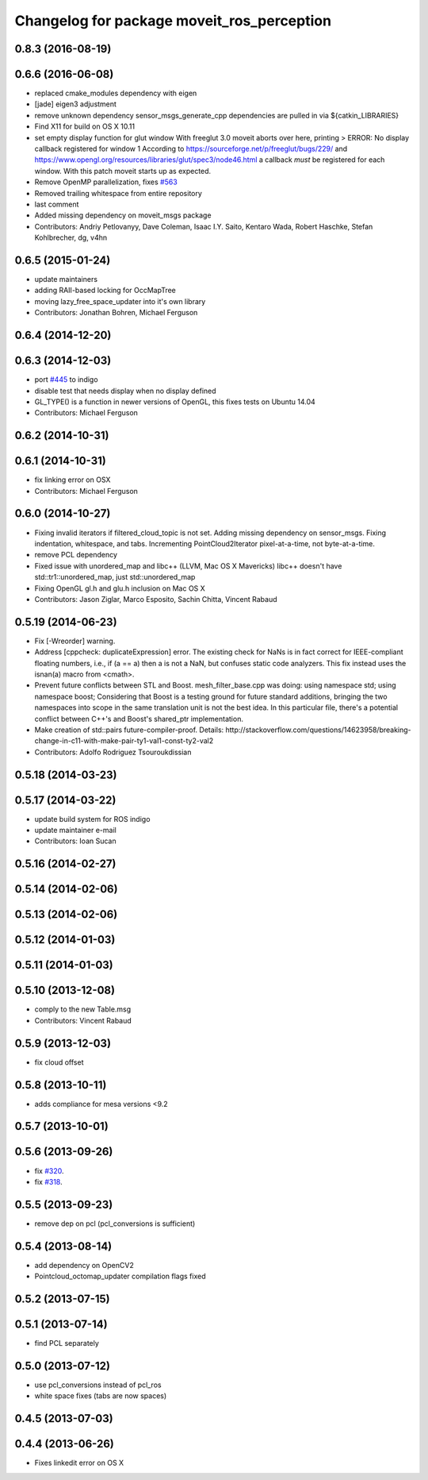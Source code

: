 ^^^^^^^^^^^^^^^^^^^^^^^^^^^^^^^^^^^^^^^^^^^
Changelog for package moveit_ros_perception
^^^^^^^^^^^^^^^^^^^^^^^^^^^^^^^^^^^^^^^^^^^

0.8.3 (2016-08-19)
------------------

0.6.6 (2016-06-08)
------------------
* replaced cmake_modules dependency with eigen
* [jade] eigen3 adjustment
* remove unknown dependency sensor_msgs_generate_cpp
  dependencies are pulled in via ${catkin_LIBRARIES}
* Find X11 for build on OS X 10.11
* set empty display function for glut window
  With freeglut 3.0 moveit aborts over here, printing
  > ERROR: No display callback registered for window 1
  According to https://sourceforge.net/p/freeglut/bugs/229/
  and https://www.opengl.org/resources/libraries/glut/spec3/node46.html
  a callback *must* be registered for each window.
  With this patch moveit starts up as expected.
* Remove OpenMP parallelization, fixes `#563 <https://github.com/ros-planning/moveit_ros/issues/563>`_
* Removed trailing whitespace from entire repository
* last comment
* Added missing dependency on moveit_msgs package
* Contributors: Andriy Petlovanyy, Dave Coleman, Isaac I.Y. Saito, Kentaro Wada, Robert Haschke, Stefan Kohlbrecher, dg, v4hn

0.6.5 (2015-01-24)
------------------
* update maintainers
* adding RAII-based locking for OccMapTree
* moving lazy_free_space_updater into it's own library
* Contributors: Jonathan Bohren, Michael Ferguson

0.6.4 (2014-12-20)
------------------

0.6.3 (2014-12-03)
------------------
* port `#445 <https://github.com/ros-planning/moveit_ros/issues/445>`_ to indigo
* disable test that needs display when no display defined
* GL_TYPE() is a function in newer versions of OpenGL, this fixes tests on Ubuntu 14.04
* Contributors: Michael Ferguson

0.6.2 (2014-10-31)
------------------

0.6.1 (2014-10-31)
------------------
* fix linking error on OSX
* Contributors: Michael Ferguson

0.6.0 (2014-10-27)
------------------
* Fixing invalid iterators if filtered_cloud_topic is not set.
  Adding missing dependency on sensor_msgs.
  Fixing indentation, whitespace, and tabs.
  Incrementing PointCloud2Iterator pixel-at-a-time, not byte-at-a-time.
* remove PCL dependency
* Fixed issue with unordered_map and libc++ (LLVM, Mac OS X Mavericks)
  libc++ doesn't have std::tr1::unordered_map, just std::unordered_map
* Fixing OpenGL gl.h and glu.h inclusion on Mac OS X
* Contributors: Jason Ziglar, Marco Esposito, Sachin Chitta, Vincent Rabaud

0.5.19 (2014-06-23)
-------------------
* Fix [-Wreorder] warning.
* Address [cppcheck: duplicateExpression] error.
  The existing check for NaNs is in fact correct for IEEE-compliant floating
  numbers, i.e., if (a == a) then a is not a NaN, but confuses static code
  analyzers. This fix instead uses the isnan(a) macro from <cmath>.
* Prevent future conflicts between STL and Boost.
  mesh_filter_base.cpp was doing:
  using namespace std;
  using namespace boost;
  Considering that Boost is a testing ground for future standard additions,
  bringing the two namespaces into scope in the same translation unit is not
  the best idea. In this particular file, there's a potential conflict between
  C++'s and Boost's shared_ptr implementation.
* Make creation of std::pairs future-compiler-proof.
  Details:
  http://stackoverflow.com/questions/14623958/breaking-change-in-c11-with-make-pair-ty1-val1-const-ty2-val2
* Contributors: Adolfo Rodriguez Tsouroukdissian

0.5.18 (2014-03-23)
-------------------

0.5.17 (2014-03-22)
-------------------
* update build system for ROS indigo
* update maintainer e-mail
* Contributors: Ioan Sucan

0.5.16 (2014-02-27)
-------------------

0.5.14 (2014-02-06)
-------------------

0.5.13 (2014-02-06)
-------------------

0.5.12 (2014-01-03)
-------------------

0.5.11 (2014-01-03)
-------------------

0.5.10 (2013-12-08)
-------------------
* comply to the new Table.msg
* Contributors: Vincent Rabaud

0.5.9 (2013-12-03)
------------------
* fix cloud offset

0.5.8 (2013-10-11)
------------------
* adds compliance for mesa versions <9.2

0.5.7 (2013-10-01)
------------------

0.5.6 (2013-09-26)
------------------
* fix `#320 <https://github.com/ros-planning/moveit_ros/issues/320>`_.
* fix `#318 <https://github.com/ros-planning/moveit_ros/issues/318>`_.

0.5.5 (2013-09-23)
------------------
* remove dep on pcl (pcl_conversions is sufficient)

0.5.4 (2013-08-14)
------------------
* add dependency on OpenCV2
* Pointcloud_octomap_updater compilation flags fixed

0.5.2 (2013-07-15)
------------------

0.5.1 (2013-07-14)
------------------
* find PCL separately

0.5.0 (2013-07-12)
------------------
* use pcl_conversions instead of pcl_ros
* white space fixes (tabs are now spaces)

0.4.5 (2013-07-03)
------------------

0.4.4 (2013-06-26)
------------------
* Fixes linkedit error on OS X
